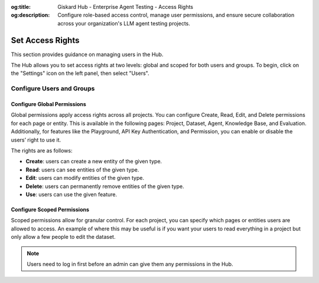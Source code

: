:og:title: Giskard Hub - Enterprise Agent Testing - Access Rights
:og:description: Configure role-based access control, manage user permissions, and ensure secure collaboration across your organization's LLM agent testing projects.

==================
Set Access Rights
==================

This section provides guidance on managing users in the Hub.

The Hub allows you to set access rights at two levels: global and scoped for both users and groups. To begin, click on the "Settings" icon on the left panel, then select "Users".

Configure Users and Groups
--------------------------

.. tabs::

   .. tab:: User-level permissions

      To manage user-level permissions, click the "Account" icon in the upper right corner of the screen, then select "Settings." From the left panel, choose "Users" and then press "Users" in the dropdown.

      .. image:: /_static/images/hub/access-settings.png
         :align: center
         :alt: "Access rights"
         :width: 800

   .. tab:: Group-level permissions

      To manage group-level permissions, click the "Account" icon in the upper right corner of the screen, then select "Settings." From the left panel, choose "Users" and then press "Groups" in the dropdown.

      .. image:: /_static/images/hub/access-settings-group.png
         :align: center
         :alt: "Access rights"
         :width: 800

      After creating a group and users, you can then navigate back to the "Users" tab from the left panel. You can then select a user you want to add to a group, click the three vertical dots on the right side of the user box, and click on "Edit Group".

      .. image:: /_static/images/hub/access-settings-group-user.png
         :align: center
         :alt: "Access rights"
         :width: 800

      This will open a pop up where you can select the group you want to add the user to.

      .. image:: /_static/images/hub/access-settings-group-assign.png
         :align: center
         :alt: "Access rights"
         :width: 800



Configure Global Permissions
____________________________

Global permissions apply access rights across all projects. You can configure Create, Read, Edit, and Delete permissions for each page or entity. This is available in the following pages: Project, Dataset, Agent, Knowledge Base, and Evaluation. Additionally, for features like the Playground, API Key Authentication, and Permission, you can enable or disable the users’ right to use it.

The rights are as follows:

- **Create**: users can create a new entity of the given type.

- **Read**: users can see entities of the given type.

- **Edit**: users can modify entities of the given type.

- **Delete**: users can permanently remove entities of the given type.

- **Use**: users can use the given feature.

.. image:: /_static/images/hub/access-permissions.png
   :align: center
   :alt: "Set permissions"
   :width: 800

Configure Scoped Permissions
____________________________

Scoped permissions allow for granular control. For each project, you can specify which pages or entities users are allowed to access. An example of where this may be useful is if you want your users to read everything in a project but only allow a few people to edit the dataset.

.. image:: /_static/images/hub/access-scope.png
   :align: center
   :alt: "Set scope of permissions"
   :width: 800

.. note::

    Users need to log in first before an admin can give them any permissions in the Hub.